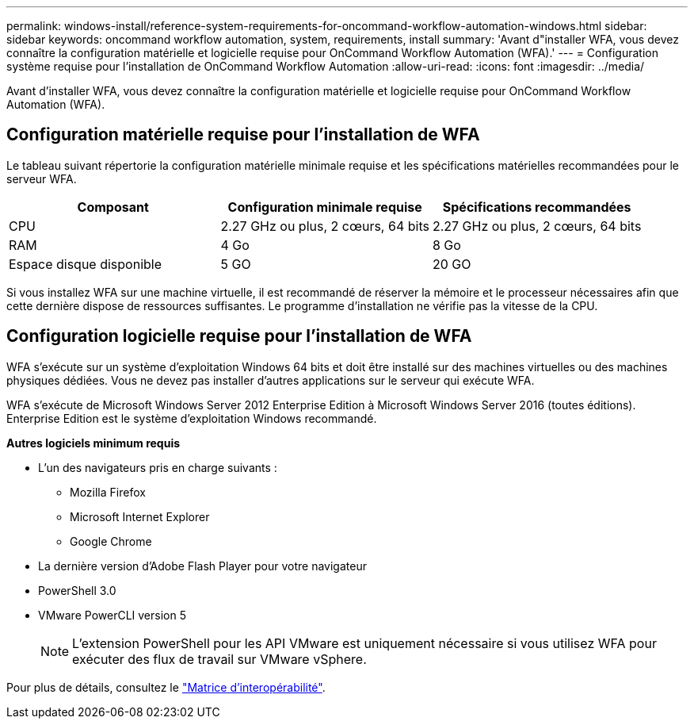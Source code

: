 ---
permalink: windows-install/reference-system-requirements-for-oncommand-workflow-automation-windows.html 
sidebar: sidebar 
keywords: oncommand workflow automation, system, requirements, install 
summary: 'Avant d"installer WFA, vous devez connaître la configuration matérielle et logicielle requise pour OnCommand Workflow Automation (WFA).' 
---
= Configuration système requise pour l'installation de OnCommand Workflow Automation
:allow-uri-read: 
:icons: font
:imagesdir: ../media/


[role="lead"]
Avant d'installer WFA, vous devez connaître la configuration matérielle et logicielle requise pour OnCommand Workflow Automation (WFA).



== Configuration matérielle requise pour l'installation de WFA

Le tableau suivant répertorie la configuration matérielle minimale requise et les spécifications matérielles recommandées pour le serveur WFA.

[cols="3*"]
|===
| Composant | Configuration minimale requise | Spécifications recommandées 


 a| 
CPU
 a| 
2.27 GHz ou plus, 2 cœurs, 64 bits
 a| 
2.27 GHz ou plus, 2 cœurs, 64 bits



 a| 
RAM
 a| 
4 Go
 a| 
8 Go



 a| 
Espace disque disponible
 a| 
5 GO
 a| 
20 GO

|===
Si vous installez WFA sur une machine virtuelle, il est recommandé de réserver la mémoire et le processeur nécessaires afin que cette dernière dispose de ressources suffisantes. Le programme d'installation ne vérifie pas la vitesse de la CPU.



== Configuration logicielle requise pour l'installation de WFA

WFA s'exécute sur un système d'exploitation Windows 64 bits et doit être installé sur des machines virtuelles ou des machines physiques dédiées. Vous ne devez pas installer d'autres applications sur le serveur qui exécute WFA.

WFA s'exécute de Microsoft Windows Server 2012 Enterprise Edition à Microsoft Windows Server 2016 (toutes éditions). Enterprise Edition est le système d'exploitation Windows recommandé.

*Autres logiciels minimum requis*

* L'un des navigateurs pris en charge suivants :
+
** Mozilla Firefox
** Microsoft Internet Explorer
** Google Chrome


* La dernière version d'Adobe Flash Player pour votre navigateur
* PowerShell 3.0
* VMware PowerCLI version 5
+

NOTE: L'extension PowerShell pour les API VMware est uniquement nécessaire si vous utilisez WFA pour exécuter des flux de travail sur VMware vSphere.



Pour plus de détails, consultez le https://mysupport.netapp.com/matrix["Matrice d'interopérabilité"^].
